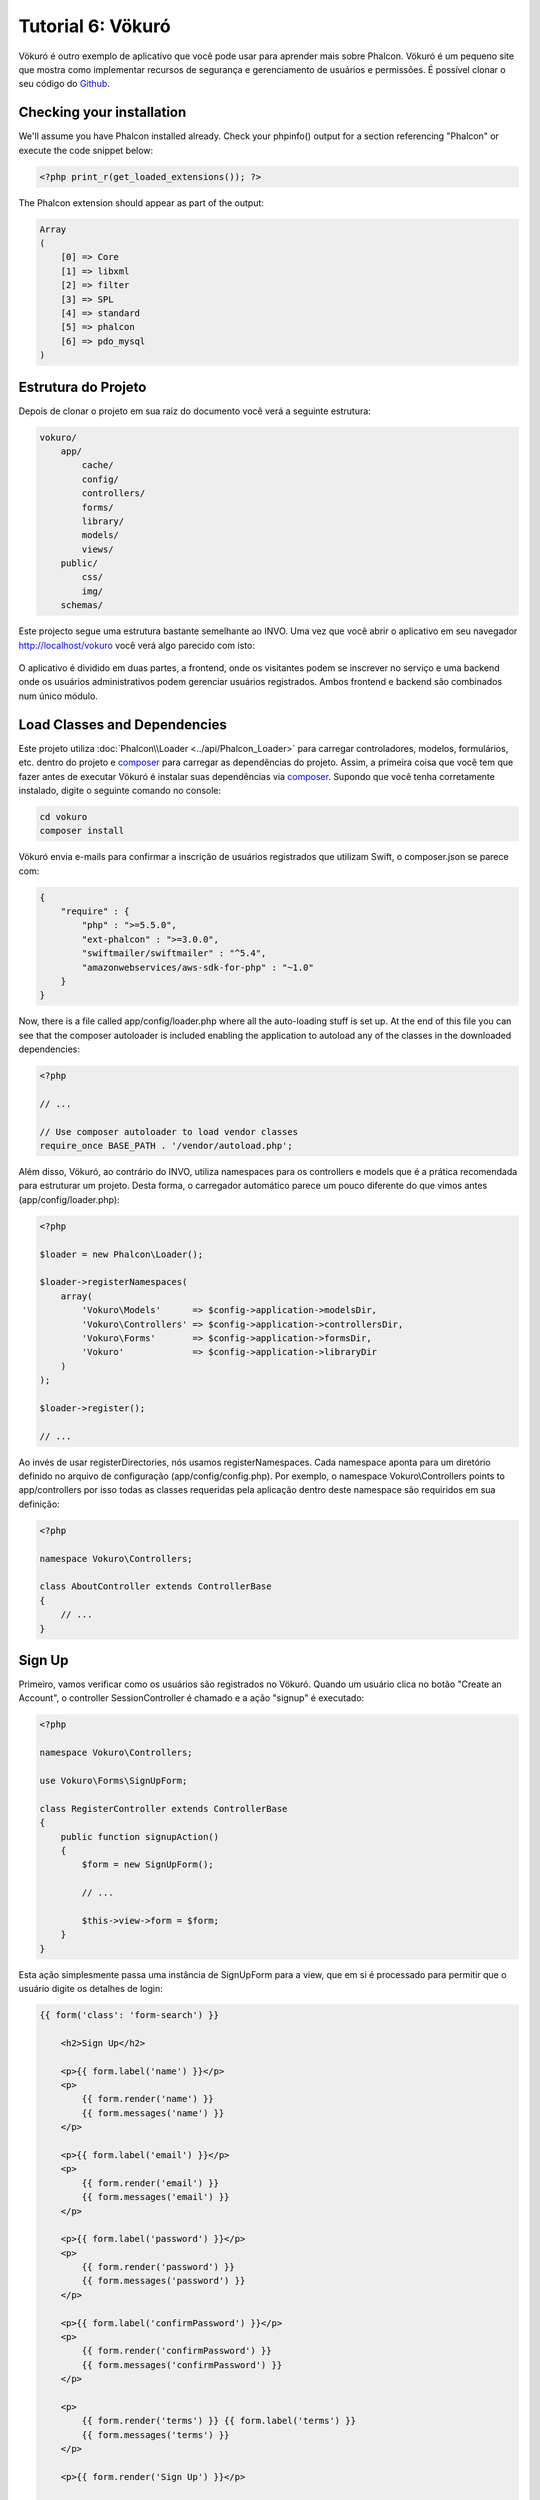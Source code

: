 Tutorial 6: Vökuró
==================
Vökuró é outro exemplo de aplicativo que você pode usar para aprender mais sobre Phalcon.
Vökuró é um pequeno site que mostra como implementar recursos de segurança e
gerenciamento de usuários e permissões. É possível clonar o seu código do Github_.

Checking your installation
--------------------------
We'll assume you have Phalcon installed already. Check your phpinfo() output for a section referencing "Phalcon"
or execute the code snippet below:

.. code-block:: php

    <?php print_r(get_loaded_extensions()); ?>

The Phalcon extension should appear as part of the output:

.. code-block:: php

    Array
    (
        [0] => Core
        [1] => libxml
        [2] => filter
        [3] => SPL
        [4] => standard
        [5] => phalcon
        [6] => pdo_mysql
    )

Estrutura do Projeto
-----------------
Depois de clonar o projeto em sua raiz do documento você verá a seguinte estrutura:

.. code-block:: bash

    vokuro/
        app/
            cache/
            config/
            controllers/
            forms/
            library/
            models/
            views/
        public/
            css/
            img/
        schemas/


Este projecto segue uma estrutura bastante semelhante ao INVO. Uma vez que você abrir o aplicativo em seu
navegador http://localhost/vokuro você verá algo parecido com isto:

.. figure:: ../_static/img/vokuro-1.png
   :align: center

O aplicativo é dividido em duas partes, a frontend, onde os visitantes podem se inscrever no serviço
e uma backend onde os usuários administrativos podem gerenciar usuários registrados. Ambos frontend e backend
são combinados num único módulo.

Load Classes and Dependencies
-----------------------------
Este projeto utiliza :doc:`Phalcon\\Loader <../api/Phalcon_Loader>` para carregar controladores, modelos, formulários, etc. dentro do projeto e composer_
para carregar as dependências do projeto. Assim, a primeira coisa que você tem que fazer antes de executar Vökuró é
instalar suas dependências via composer_. Supondo que você tenha corretamente instalado, digite o
seguinte comando no console:


.. code-block:: bash

    cd vokuro
    composer install

Vökuró envia e-mails para confirmar a inscrição de usuários registrados que utilizam Swift,
o composer.json se parece com:

.. code-block:: json

    {
        "require" : {
            "php" : ">=5.5.0",
            "ext-phalcon" : ">=3.0.0",
            "swiftmailer/swiftmailer" : "^5.4",
            "amazonwebservices/aws-sdk-for-php" : "~1.0"
        }
    }

Now, there is a file called app/config/loader.php where all the auto-loading stuff is set up. At the end of
this file you can see that the composer autoloader is included enabling the application to autoload
any of the classes in the downloaded dependencies:

.. code-block:: php

    <?php

    // ...

    // Use composer autoloader to load vendor classes
    require_once BASE_PATH . '/vendor/autoload.php';

Além disso, Vökuró, ao contrário do INVO, utiliza namespaces para os controllers e models
que é a prática recomendada para estruturar um projeto. Desta forma, o carregador automático parece um pouco
diferente do que vimos antes (app/config/loader.php):

.. code-block:: php

    <?php

    $loader = new Phalcon\Loader();

    $loader->registerNamespaces(
        array(
            'Vokuro\Models'      => $config->application->modelsDir,
            'Vokuro\Controllers' => $config->application->controllersDir,
            'Vokuro\Forms'       => $config->application->formsDir,
            'Vokuro'             => $config->application->libraryDir
        )
    );

    $loader->register();

    // ...

Ao invés de usar registerDirectories, nós usamos registerNamespaces. Cada namespace aponta para um diretório
definido no arquivo de configuração (app/config/config.php). Por exemplo, o namespace Vokuro\\Controllers
points to app/controllers por isso todas as classes requeridas pela aplicação dentro deste namespace
são requiridos em sua definição:

.. code-block:: php

    <?php

    namespace Vokuro\Controllers;

    class AboutController extends ControllerBase
    {
        // ...
    }


Sign Up
-------
Primeiro, vamos verificar como os usuários são registrados no Vökuró. Quando um usuário clica no botão "Create an Account",
o controller SessionController é chamado e a ação "signup" é executado:

.. code-block:: php

    <?php

    namespace Vokuro\Controllers;

    use Vokuro\Forms\SignUpForm;

    class RegisterController extends ControllerBase
    {
        public function signupAction()
        {
            $form = new SignUpForm();

            // ...

            $this->view->form = $form;
        }
    }

Esta ação simplesmente passa uma instância de SignUpForm para a view, que em si é processado para
permitir que o usuário digite os detalhes de login:

.. code-block:: html+jinja

    {{ form('class': 'form-search') }}

        <h2>Sign Up</h2>

        <p>{{ form.label('name') }}</p>
        <p>
            {{ form.render('name') }}
            {{ form.messages('name') }}
        </p>

        <p>{{ form.label('email') }}</p>
        <p>
            {{ form.render('email') }}
            {{ form.messages('email') }}
        </p>

        <p>{{ form.label('password') }}</p>
        <p>
            {{ form.render('password') }}
            {{ form.messages('password') }}
        </p>

        <p>{{ form.label('confirmPassword') }}</p>
        <p>
            {{ form.render('confirmPassword') }}
            {{ form.messages('confirmPassword') }}
        </p>

        <p>
            {{ form.render('terms') }} {{ form.label('terms') }}
            {{ form.messages('terms') }}
        </p>

        <p>{{ form.render('Sign Up') }}</p>

        {{ form.render('csrf', ['value': security.getToken()]) }}
        {{ form.messages('csrf') }}

        <hr>

    </form>

.. _Github: https://github.com/phalcon/vokuro
.. _composer: https://getcomposer.org/
